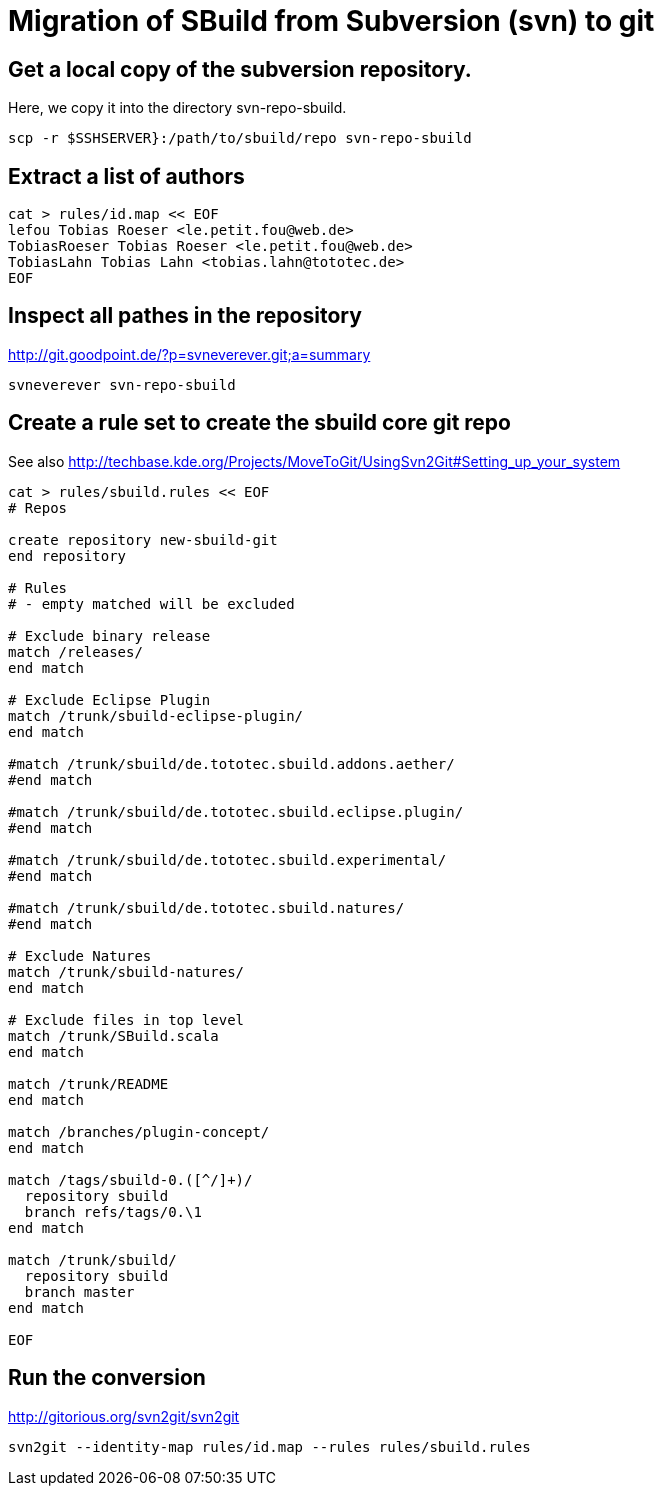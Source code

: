 = Migration of SBuild from Subversion (svn) to git

== Get a local copy of the subversion repository.

Here, we copy it into the directory svn-repo-sbuild.

----
scp -r $SSHSERVER}:/path/to/sbuild/repo svn-repo-sbuild
----

== Extract a list of authors

----
cat > rules/id.map << EOF
lefou Tobias Roeser <le.petit.fou@web.de>
TobiasRoeser Tobias Roeser <le.petit.fou@web.de>
TobiasLahn Tobias Lahn <tobias.lahn@tototec.de>
EOF
----

== Inspect all pathes in the repository

http://git.goodpoint.de/?p=svneverever.git;a=summary

----
svneverever svn-repo-sbuild
----

== Create a rule set to create the sbuild core git repo

See also http://techbase.kde.org/Projects/MoveToGit/UsingSvn2Git#Setting_up_your_system

----
cat > rules/sbuild.rules << EOF
# Repos

create repository new-sbuild-git
end repository

# Rules
# - empty matched will be excluded

# Exclude binary release
match /releases/
end match

# Exclude Eclipse Plugin
match /trunk/sbuild-eclipse-plugin/
end match

#match /trunk/sbuild/de.tototec.sbuild.addons.aether/
#end match

#match /trunk/sbuild/de.tototec.sbuild.eclipse.plugin/
#end match

#match /trunk/sbuild/de.tototec.sbuild.experimental/
#end match

#match /trunk/sbuild/de.tototec.sbuild.natures/
#end match

# Exclude Natures
match /trunk/sbuild-natures/
end match

# Exclude files in top level
match /trunk/SBuild.scala
end match

match /trunk/README
end match

match /branches/plugin-concept/
end match

match /tags/sbuild-0.([^/]+)/
  repository sbuild
  branch refs/tags/0.\1
end match

match /trunk/sbuild/
  repository sbuild
  branch master
end match

EOF
----

== Run the conversion

http://gitorious.org/svn2git/svn2git

----
svn2git --identity-map rules/id.map --rules rules/sbuild.rules
----
